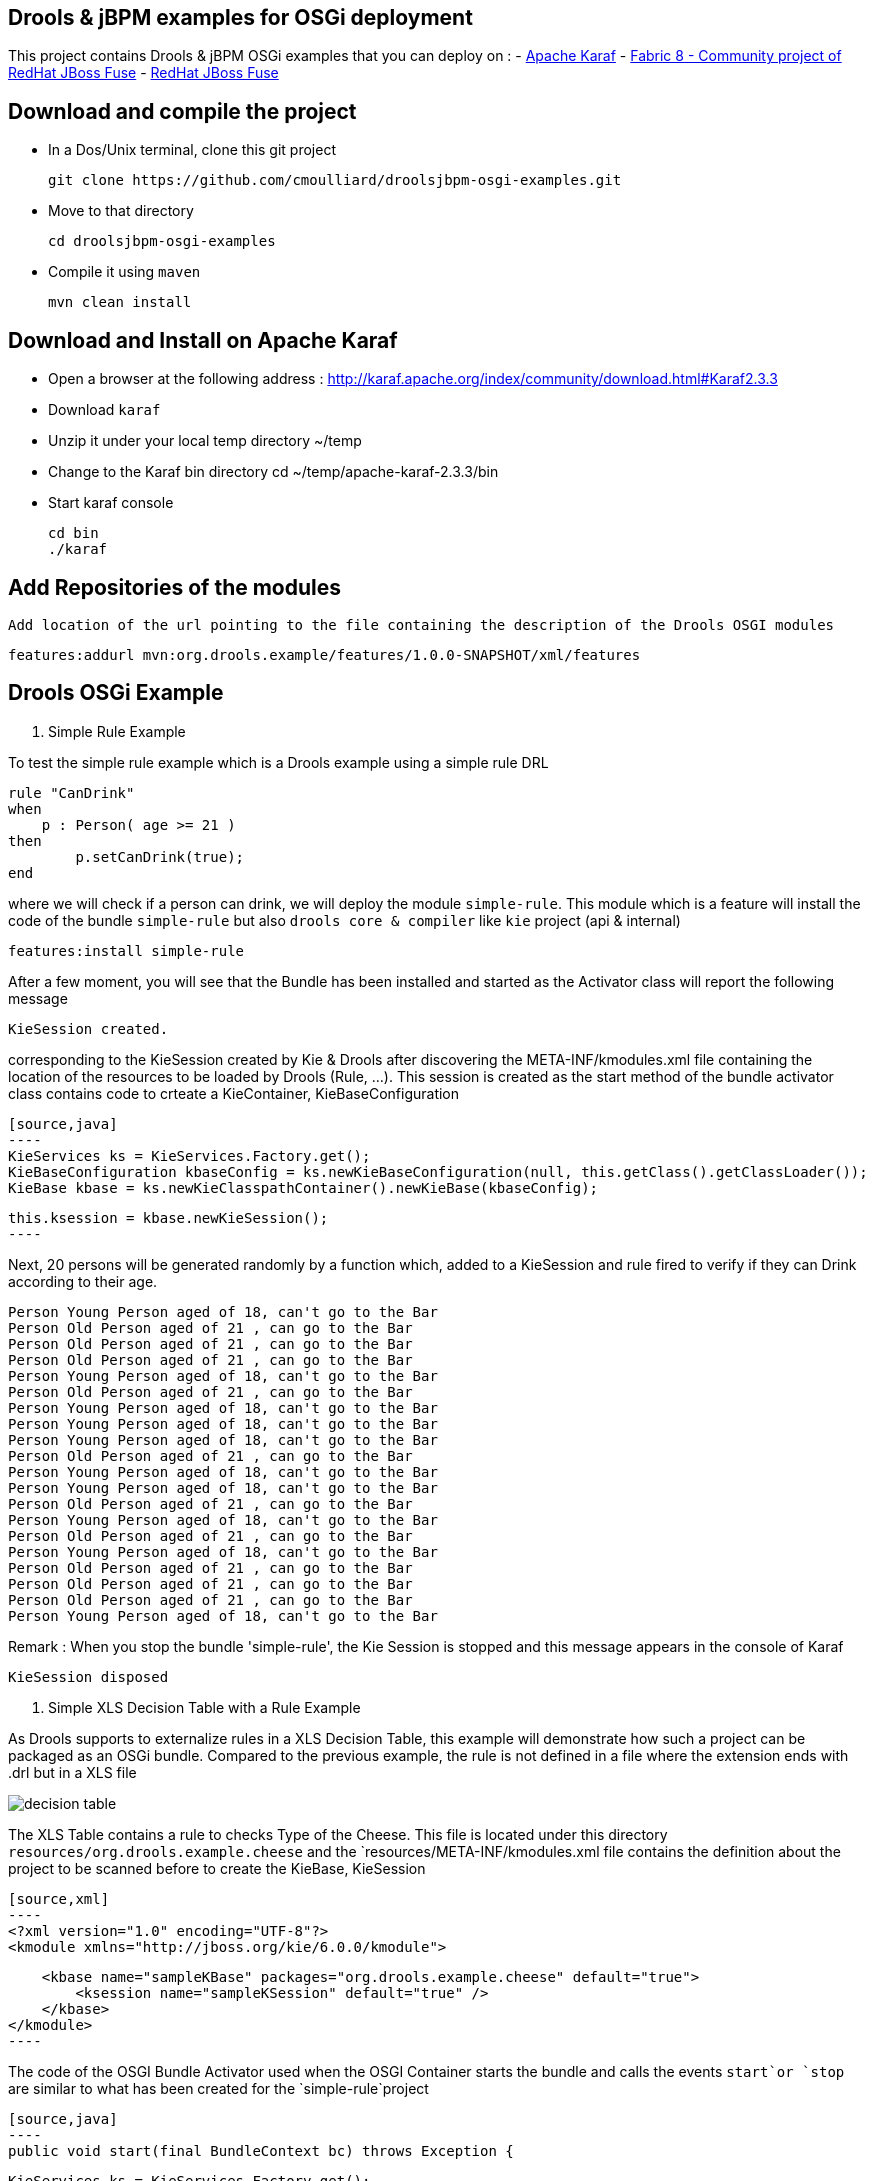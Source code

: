 :source-highlighter: highlights
:data-uri:

== Drools & jBPM examples for OSGi deployment

This project contains Drools & jBPM OSGi examples that you can deploy on :
- http://karaf.apache.org[Apache Karaf]
- http://fabric8.io/[Fabric 8 - Community project of RedHat JBoss Fuse]
- http://www.jboss.org/products/fuse[RedHat JBoss Fuse]

== Download and compile the project

- In a Dos/Unix terminal, clone this git project

  git clone https://github.com/cmoulliard/droolsjbpm-osgi-examples.git

- Move to that directory

  cd droolsjbpm-osgi-examples

- Compile it using `maven`

  mvn clean install


== Download and Install on Apache Karaf

- Open a browser at the following address : http://karaf.apache.org/index/community/download.html#Karaf2.3.3
- Download `karaf`
- Unzip it under your local temp directory ~/temp
- Change to the Karaf bin directory
  cd ~/temp/apache-karaf-2.3.3/bin

- Start karaf console

  cd bin
  ./karaf

== Add Repositories of the modules

  Add location of the url pointing to the file containing the description of the Drools OSGI modules

  features:addurl mvn:org.drools.example/features/1.0.0-SNAPSHOT/xml/features

== Drools OSGi Example

. Simple Rule Example

To test the simple rule example which is a Drools example using a simple rule DRL

    rule "CanDrink"
    when
        p : Person( age >= 21 )
    then
    	p.setCanDrink(true);
    end

where we will check if a person can drink, we will deploy the module `simple-rule`. This module
which is a feature will install the code of the bundle `simple-rule` but also `drools core & compiler`
like `kie` project (api & internal)

  features:install simple-rule

After a few moment, you will see that the Bundle has been installed and started as the Activator class will report the following message

    KieSession created.

corresponding to the KieSession created by Kie & Drools after discovering the META-INF/kmodules.xml file containing the location of the resources
to be loaded by Drools (Rule, ...).
This session is created as the start method of the bundle activator class contains code to crteate a KieContainer, KieBaseConfiguration

    [source,java]
    ----
    KieServices ks = KieServices.Factory.get();
    KieBaseConfiguration kbaseConfig = ks.newKieBaseConfiguration(null, this.getClass().getClassLoader());
    KieBase kbase = ks.newKieClasspathContainer().newKieBase(kbaseConfig);

    this.ksession = kbase.newKieSession();
    ----

Next, 20 persons will be generated randomly by a function which, added to a KieSession and rule fired
to verify if they can Drink according to their age.

    Person Young Person aged of 18, can't go to the Bar
    Person Old Person aged of 21 , can go to the Bar
    Person Old Person aged of 21 , can go to the Bar
    Person Old Person aged of 21 , can go to the Bar
    Person Young Person aged of 18, can't go to the Bar
    Person Old Person aged of 21 , can go to the Bar
    Person Young Person aged of 18, can't go to the Bar
    Person Young Person aged of 18, can't go to the Bar
    Person Young Person aged of 18, can't go to the Bar
    Person Old Person aged of 21 , can go to the Bar
    Person Young Person aged of 18, can't go to the Bar
    Person Young Person aged of 18, can't go to the Bar
    Person Old Person aged of 21 , can go to the Bar
    Person Young Person aged of 18, can't go to the Bar
    Person Old Person aged of 21 , can go to the Bar
    Person Young Person aged of 18, can't go to the Bar
    Person Old Person aged of 21 , can go to the Bar
    Person Old Person aged of 21 , can go to the Bar
    Person Old Person aged of 21 , can go to the Bar
    Person Young Person aged of 18, can't go to the Bar

Remark : When you stop the bundle 'simple-rule', the Kie Session is stopped and this message appears in the console of Karaf

    KieSession disposed

. Simple XLS Decision Table with a Rule Example

As Drools supports to externalize rules in a XLS Decision Table, this example will demonstrate how such a project can be packaged
as an OSGi bundle. Compared to the previous example, the rule is not defined in a file where the extension ends with .drl but in a XLS file

image:documentation/images/decision-table.png[]

The XLS Table contains a rule to checks Type of the Cheese. This file is located under this directory `resources/org.drools.example.cheese` and
the `resources/META-INF/kmodules.xml file contains the definition about the project to be scanned before to create the KieBase, KieSession

  [source,xml]
  ----
  <?xml version="1.0" encoding="UTF-8"?>
  <kmodule xmlns="http://jboss.org/kie/6.0.0/kmodule">

      <kbase name="sampleKBase" packages="org.drools.example.cheese" default="true">
          <ksession name="sampleKSession" default="true" />
      </kbase>
  </kmodule>
  ----

The code of the OSGI Bundle Activator used when the OSGI Container starts the bundle and calls the events `start`or `stop` are similar to what has been created
  for the `simple-rule`project

  [source,java]
  ----
  public void start(final BundleContext bc) throws Exception {

      KieServices ks = KieServices.Factory.get();
      KieBaseConfiguration kbaseConfig = ks.newKieBaseConfiguration(null, this.getClass().getClassLoader());
      Thread.currentThread().setContextClassLoader(getClass().getClassLoader());
      KieBase kbase = ks.newKieClasspathContainer().newKieBase(kbaseConfig);

      this.ksession = kbase.newKieSession();
      System.out.println("KieSession created.");

      for (int i = 0; i < 10; i++) {
          // Create a Cheese
          Cheese aCheese = EntityHelper.createCheese();
          ksession.insert(aCheese);

          // Fire the rules
          ksession.fireAllRules();

          // Check Cheese Price
          EntityHelper.cheesePrice(aCheese);
      }

      System.out.println("Cheese added and rules fired.");
  }
  ----

To deploy this module on the container, use this Karaf command which will install `decision-table` module and the example.
When the bundle will be started, this information will appear in the Karaf Console

    karaf@root> features:install simple-decisiontable-rule
    KieSession created.
    Cheese Stilton costs 10 EUR.
    Cheese Cheddar costs 50 EUR.
    Cheese Stilton costs 10 EUR.
    Cheese Stilton costs 10 EUR.
    Cheese Cheddar costs 50 EUR.
    Cheese Stilton costs 10 EUR.
    Cheese Cheddar costs 50 EUR.
    Cheese Stilton costs 10 EUR.
    Cheese Cheddar costs 50 EUR.
    Cheese Stilton costs 10 EUR.

